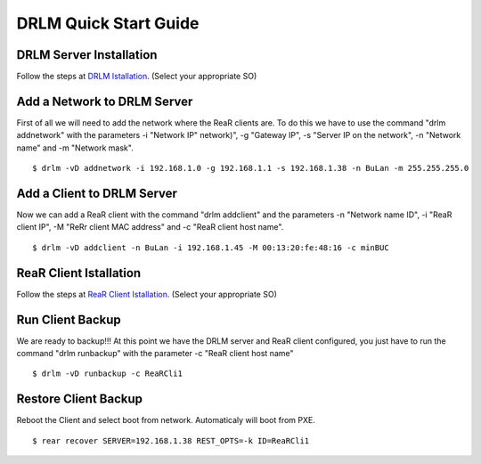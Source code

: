 DRLM Quick Start Guide
======================

DRLM Server Installation
~~~~~~~~~~~~~~~~~~~~~~~~

Follow the steps at `DRLM Istallation <http://docs.drlm.org/en/latest/Install.html#drlm-installation>`_. (Select your appropriate SO)


Add a Network to DRLM Server
~~~~~~~~~~~~~~~~~~~~~~~~~~~~

First of all we will need to add the network where the ReaR clients are. To do this we have to use the command "drlm addnetwork" with the parameters -i "Network IP" network)", -g "Gateway IP", -s "Server IP on the network", -n "Network name" and -m "Network mask".

::

    $ drlm -vD addnetwork -i 192.168.1.0 -g 192.168.1.1 -s 192.168.1.38 -n BuLan -m 255.255.255.0

Add a Client to DRLM Server
~~~~~~~~~~~~~~~~~~~~~~~~~~~

Now we can add a ReaR client with the command "drlm addclient" and the parameters -n "Network name ID", -i "ReaR client IP", -M "ReRr client MAC address" and -c "ReaR client host name".

::
  
    $ drlm -vD addclient -n BuLan -i 192.168.1.45 -M 00:13:20:fe:48:16 -c minBUC

ReaR Client Istallation
~~~~~~~~~~~~~~~~~~~~~~~

Follow the steps at `ReaR Client Istallation <http://docs.drlm.org/en/latest/ClientConfig.html#rear-client-installation>`_. (Select your appropriate SO)

Run Client Backup
~~~~~~~~~~~~~~~~~

We are ready to backup!!! At this point we have the DRLM server and ReaR client configured, you just have to run the command "drlm runbackup" with the parameter -c "ReaR client host name"

::
  
    $ drlm -vD runbackup -c ReaRCli1

Restore Client Backup
~~~~~~~~~~~~~~~~~~~~~

Reboot the Client and select boot from network. Automaticaly will boot from PXE.

::
  
    $ rear recover SERVER=192.168.1.38 REST_OPTS=-k ID=ReaRCli1
